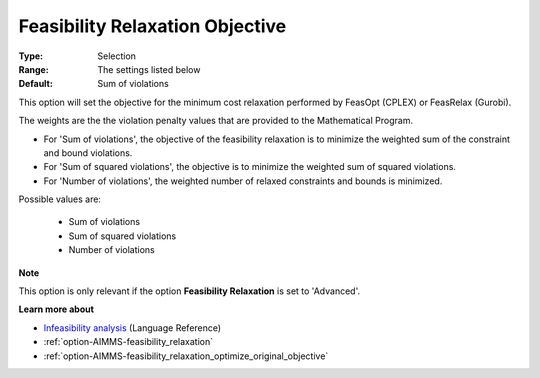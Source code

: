 

.. _option-AIMMS-feasibility_relaxation_objective:


Feasibility Relaxation Objective
================================



:Type:	Selection	
:Range:	The settings listed below	
:Default:	Sum of violations	



This option will set the objective for the minimum cost relaxation performed by FeasOpt (CPLEX) or FeasRelax (Gurobi). 



The weights are the the violation penalty values that are provided to the Mathematical Program. 

*	For 'Sum of violations', the objective of the feasibility relaxation is to minimize the weighted sum of the constraint and bound violations.
*	For 'Sum of squared violations', the objective is to minimize the weighted sum of squared violations. 
*	For 'Number of violations', the weighted number of relaxed constraints and bounds is minimized. 




Possible values are:




    *	Sum of violations
    *	Sum of squared violations
    *	Number of violations




**Note** 


This option is only relevant if the option **Feasibility Relaxation** is set to 'Advanced'. 





**Learn more about** 

*	`Infeasibility analysis <https://documentation.aimms.com/language-reference/optimization-modeling-components/solving-mathematical-programs/infeasibility-analysis.html>`_ (Language Reference)
*	:ref:`option-AIMMS-feasibility_relaxation`  
*	:ref:`option-AIMMS-feasibility_relaxation_optimize_original_objective`  






